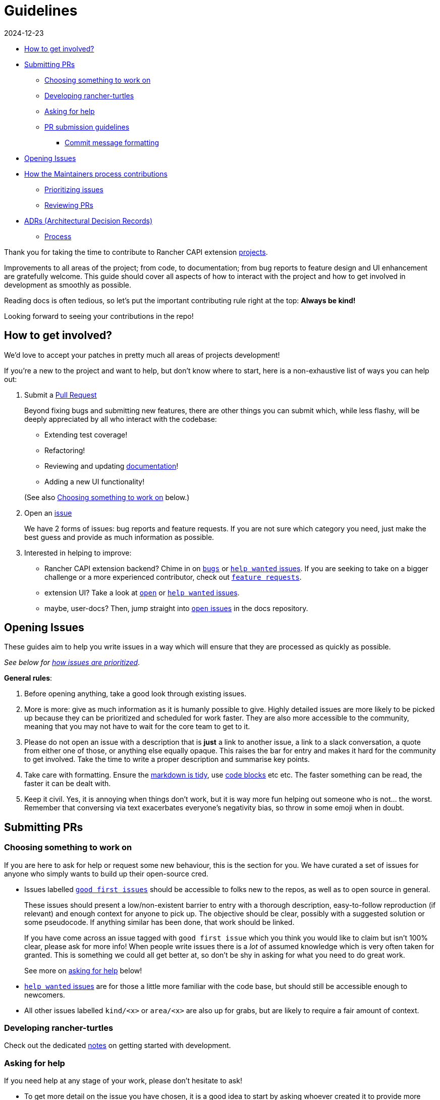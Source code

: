 = Guidelines
:revdate: 2024-12-23
:page-revdate: {revdate}

// START doctoc generated TOC please keep comment here to allow auto update

// DON'T EDIT THIS SECTION, INSTEAD RE-RUN doctoc TO UPDATE

* <<_how_to_get_involved,How to get involved?>>
* <<_submitting_prs,Submitting PRs>>
 ** <<_choosing_something_to_work_on,Choosing something to work on>>
 ** <<_developing_rancher_turtles,Developing rancher-turtles>>
 ** <<_asking_for_help,Asking for help>>
 ** <<_pr_submission_guidelines,PR submission guidelines>>
  *** <<_commit_message_formatting,Commit message formatting>>
* <<_opening_issues,Opening Issues>>
* <<_how_the_maintainers_process_contributions,How the Maintainers process contributions>>
 ** <<_prioritizing_issues,Prioritizing issues>>
 ** <<_reviewing_prs,Reviewing PRs>>
* <<_adrs_architectural_decision_records,ADRs (Architectural Decision Records)>>
 ** <<_process,Process>>

// END doctoc generated TOC please keep comment here to allow auto update

Thank you for taking the time to contribute to Rancher CAPI extension https://github.com/rancher?q=turtles&type=all&language=&sort=[projects].

Improvements to all areas of the project; from code, to documentation;
from bug reports to feature design and UI enhancement are gratefully welcome.
This guide should cover all aspects of how to interact with the project
and how to get involved in development as smoothly as possible.

Reading docs is often tedious, so let's put the important contributing rule
right at the top: *Always be kind!*

Looking forward to seeing your contributions in the repo!

== How to get involved?

We'd love to accept your patches in pretty much all areas of projects development!

If you're a new to the project and want to help, but don't know where to start, here is a non-exhaustive list of ways you can help out:

. Submit a <<_submitting_prs,Pull Request>>
+
Beyond fixing bugs and submitting new features, there are other things you can submit
 which, while less flashy, will be deeply appreciated by all who interact with the codebase:

 ** Extending test coverage!
 ** Refactoring!
 ** Reviewing and updating https://rancher.github.io/turtles-docs/[documentation]!
 ** Adding a new UI functionality!

+
(See also <<_choosing_something_to_work_on,Choosing something to work on>> below.)

. Open an <<_opening_issues,issue>>
+
We have 2 forms of issues: bug reports and feature requests. If you are not sure which category you need, just make the best guess and provide as much information as possible.

. Interested in helping to improve:

* Rancher CAPI extension backend? Chime in on https://github.com/rancher/turtles/issues?q=is%3Aopen+is%3Aissue+label%3Akind%2Fbug+[`bugs`] or
  https://github.com/rancher/turtles/labels/help-wanted[`help wanted` issues].
  If you are seeking to take on a bigger challenge or a more experienced contributor, check out https://github.com/rancher/turtles/issues?q=is%3Aopen+is%3Aissue+label%3Akind%2Ffeature[`feature requests`].
* extension UI? Take a look at https://github.com/rancher/capi-ui-extension[`open`] or
  https://github.com/rancher/capi-ui-extension/labels/help-wanted[`help wanted` issues].
* maybe, user-docs? Then, jump straight into https://github.com/rancher/turtles-docs/issues[`open` issues] in the docs repository.

== Opening Issues

These guides aim to help you write issues in a way which will ensure that they are processed
as quickly as possible.

_See below for <<_prioritizing_issues,how issues are prioritized>>_.

*General rules*:

. Before opening anything, take a good look through existing issues.
. More is more: give as much information as it is humanly possible to give.
  Highly detailed issues are more likely to be picked up because they can be prioritized and
  scheduled for work faster. They are also more accessible
  to the community, meaning that you may not have to wait for the core team to get to it.
. Please do not open an issue with a description that is *just* a link to another issue,
  a link to a slack conversation, a quote from either one of those, or anything else
  equally opaque. This raises the bar for entry and makes it hard for the community
  to get involved. Take the time to write a proper description and summarise key points.
. Take care with formatting. Ensure the https://docs.github.com/en/free-pro-team@latest/github/writing-on-github/getting-started-with-writing-and-formatting-on-github[markdown is tidy],
  use https://docs.github.com/en/free-pro-team@latest/github/writing-on-github/creating-and-highlighting-code-blocks[code blocks] etc etc.
  The faster something can be read, the faster it can be dealt with.
. Keep it civil. Yes, it is annoying when things don't work, but it is way more fun helping out
  someone who is not... the worst. Remember that conversing via text exacerbates
  everyone's negativity bias, so throw in some emoji when in doubt.

== Submitting PRs

=== Choosing something to work on

If you are here to ask for help or request some new behaviour, this
is the section for you. We have curated a set of issues for anyone who simply
wants to build up their open-source cred.

* Issues labelled https://github.com/search?q=org%3Agithub%2Francher+repo%3Arancher%2Fturtles+repo%3Arancher%2Fcapi-ui-extension+repo%3Arancher%2Fturtles-docs+is%3Aopen+label%3A%22good+first+issue%22+&type=issues&ref=advsearch[`good first issues`]
should be accessible to folks new to the repos, as well as to open source in general.
+
These issues should present a low/non-existent barrier to entry with a thorough description,
easy-to-follow reproduction (if relevant) and enough context for anyone to pick up.
The objective should be clear, possibly with a suggested solution or some pseudocode.
If anything similar has been done, that work should be linked.
+
If you have come across an issue tagged with `good first issue` which you think you would
like to claim but isn't 100% clear, please ask for more info! When people write issues
there is a _lot_ of assumed knowledge which is very often taken for granted. This is
something we could all get better at, so don't be shy in asking for what you need
to do great work.
+
See more on <<_asking_for_help,asking for help>> below!

* https://github.com/search?q=org%3Agithub%2Francher+repo%3Arancher%2Fturtles+repo%3Arancher%2Fcapi-ui-extension+repo%3Arancher%2Fturtles-docs+is%3Aopen+label%3A%22help+wanted%22+&type=issues&ref=advsearch[`help wanted` issues]
are for those a little more familiar with the code base, but should still be accessible enough
to newcomers.
* All other issues labelled `kind/<x>` or `area/<x>` are also up for grabs, but
are likely to require a fair amount of context.

=== Developing rancher-turtles

Check out the dedicated xref:../developer-guide/development.adoc[notes] on getting started with development.

=== Asking for help

If you need help at any stage of your work, please don't hesitate to ask!

* To get more detail on the issue you have chosen, it is a good idea to start by asking
whoever created it to provide more information.
* If you are struggling with something while working on your PR, or aren't quite
sure of your approach, you can open a https://github.blog/2019-02-14-introducing-draft-pull-requests/[draft]
(prefix the title with `WIP:`) and explain what you are thinking.

=== PR submission guidelines

. Fork the desired repo, develop and test your code changes.
. Push your changes to the branch on your fork and submit a pull request to the original repository
against the `main` branch.

[source,bash]
----
git push <remote-name> <feature-name>
----

. Submit a pull request.
 .. All code PR must be labeled with one of
  *** ⚠️ (`:warning:`, major or breaking changes)
  *** ✨ (`:sparkles:`, feature additions)
  *** 🐛 (`:bug:`, patch and bugfixes)
  *** 📖 (`:book:`, documentation or proposals)
  *** 🌱 (`:seedling:`, minor or other)

Where possible, please squash your commits to ensure a tidy and descriptive history.

If your PR is still a work in progress, please open a https://github.blog/2019-02-14-introducing-draft-pull-requests/[Draft PR]
and prefix your title with the word `WIP`. When your PR is ready for review, you
can change the title and remove the Draft setting.

We recommend that you regularly rebase from `main` of the original repo to keep your
branch up to date.

In general, we will merge a PR once a maintainer has reviewed and approved it.
Trivial changes (e.g., corrections to spelling) may get waved through.
For substantial changes, more people may become involved, and you might get asked to resubmit the PR or divide the changes into more than one PR.

==== Commit message formatting

_For more on how to write great commit messages, and why you should, check out
https://chris.beams.io/posts/git-commit/[this excellent blog post]._

We follow a rough convention for commit messages that is designed to answer three
questions: what changed, why was the change made, and how did you make it.

The subject line should feature the _what_ and
the body of the commit should describe the _why_ and _how_.
If you encountered any weirdness along the way, this is a good place
to note what you discovered and how you solved it.

The format can be described more formally as follows:

[source,text]
----
<short title for what changed>
<BLANK LINE>
<why this change was made and what changed>
<BLANK LINE>
<any interesting details>
<footer>
----

The first line is the subject and should be no longer than 70 characters, the
second line is always blank, and other lines should be wrapped at a max of 80 characters.
This allows the message to be easier to read on GitHub as well as in various git tools.

There is a template recommend for use https://gist.github.com/yitsushi/656e68c7db141743e81b7dcd23362f1a[here].

== How the Maintainers process contributions

=== Prioritizing issues

The core team regularly processes incoming issues. There may be some delay over holiday periods.

Every issue will be assigned a `priority/<x>` label. The levels of priorities are:

* https://github.com/rancher/turtles/labels/priority%2Fcritical-urgent[`critical-urgent`]: These are time sensitive issues which should be picked up immediately.
If an issue labelled `critical` is not assigned or being actively worked on,
someone is expected to drop what they're doing immediately to work on it.
This usually means the core team, but community members are welcome to claim
issues at any priority level if they get there first. _However, given the pressing
timeframe, should a non-core contributor request to be assigned to a `critical` issue,
they will be paired with a core team-member to manage the tracking, communication and release of any fix
as well as to assume responsibility of all progess._
* https://github.com/rancher/turtles/labels/priority%2Fimportant-soon[`important-soon`]: Must be assigned as soon as capacity becomes available.
Ideally something should be delivered in time for the next release.
* https://github.com/rancher/turtles/labels/priority%2Fimportant-longterm[`important-longterm`]: Important over the long term, but may not be currently
staffed and/or may require multiple releases to complete.
* https://github.com/rancher/turtles/labels/priority%2Fbacklog[`backlog`]: There appears to be general agreement that this would be good to have,
but we may not have anyone available to work on it right now or in the immediate future.
PRs are still very welcome, although it might take a while to get them reviewed if
reviewers are fully occupied with higher priority issues, for example immediately before a release.

These priority categories have been inspired by https://github.com/kubernetes/community/blob/master/contributors/guide/issue-triage.md[the Kubernetes contributing guide].

Other labels include:

* https://github.com/rancher/turtles/labels/adr-required[`adr-required`]:
Indicates that the issue or PR contains a decision that needs to be documented in a <<_adrs_architectural_decision_records,ADR>> _before_
it can be worked on.
* https://github.com/rancher/turtles/labels/needs-investigation[`needs-investigation`]:  There is currently insufficient information to either categorize properly,
or to understand and implement a solution. This could be because the issue opener did
not provide enough relevant information, or because more in-depth research is required
before work can begin.

=== Reviewing PRs

The core team aims to clear the PR queue as quickly as possible. Community members
should also feel free to keep an eye on things and provide their own thoughts and expertise.

High-value and/or high priority contributions will be processed as quickly as possible,
while lower priority or nice-to-have things may take a little longer to get approved.

To help facilitate a smoother and faster review, follow the guidelines <<_pr_submission_guidelines,above>>.
Submissions which do not meet standards will be de-prioritised for review.

== ADRs (Architectural Decision Records)

[NOTE]
====
Please feel free to skip <<_adrs_architectural_decision_records,this>> and <<_process,sub-section>> below, since they are only relevant to the https://github.com/rancher/turtles[rancher-turtles] repository.
====


Any impactful decisions to the architecture, design, development and behaviour
of rancher-turtles must be recorded in the form of an https://engineering.atspotify.com/2020/04/14/when-should-i-write-an-architecture-decision-record/[ADR].

A template can be found at https://github.com/rancher/turtles/blob/main/docs/adr/0000-template.md[`docs/adr/0000-template.md`] of the repo,
with numerous examples of completed records in the same directory.

Contributors are also welcome to backfill ADRs if they are found to be missing.

=== Process

. Start a new https://github.com/rancher/turtles/discussions/new?category=adr[discussion] using the `ADR` category.
. Choose an appropriate clear and concise title (e.g. `ADR: Implement X in Go`).
. Provide a context of the decision to be made. Describe
  the various options, if more than one, and explain the pros and cons. Highlight
  any areas which you would like the reviewers to pay attention to, or those on which
  you would specifically like an opinion.
. Tag in the https://github.com/rancher/turtles/blob/main/CODEOWNERS[maintainers] as the "Deciders", and invite them to
  participate and weigh in on the decision and its consequences.
. Once a decision has been made, open a PR adding a new ADR to the https://github.com/rancher/turtles/blob/main/docs/adr[directory].
  Copy and complete the https://github.com/rancher/turtles/blob/main/docs/adr/0000-template.md[template];
 ** Increment the file number by one
 ** Set the status as "Accepted"
 ** Set the deciders as those who approved the discussion outcome
 ** Summarise the decision and consequences from the discussion thread
 ** Link back to the discussion from the ADR doc
